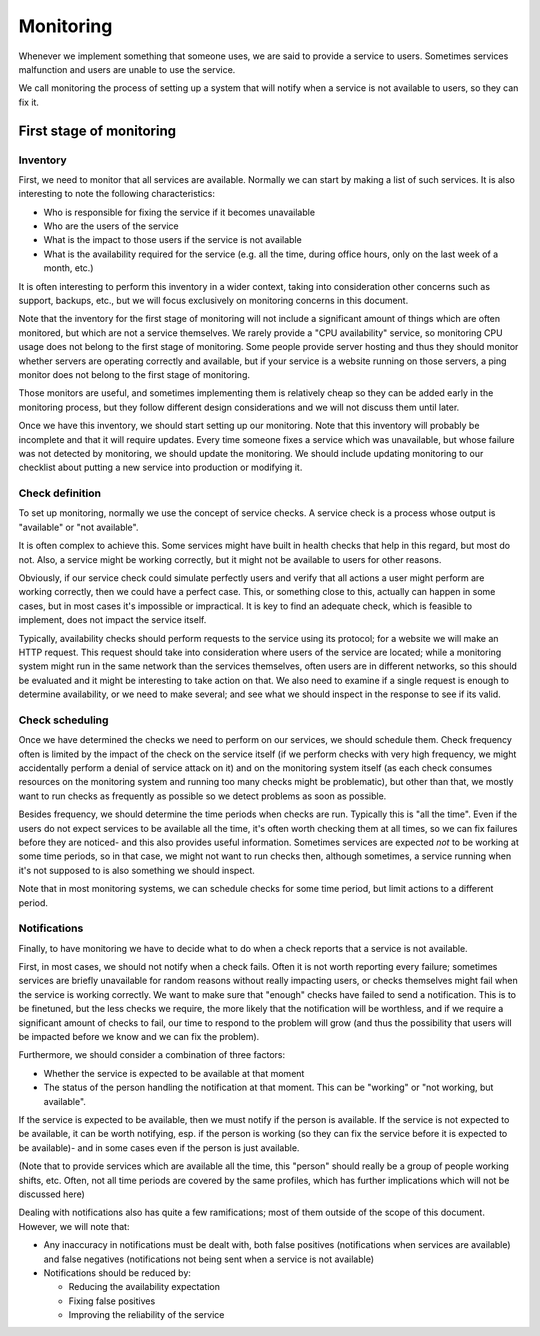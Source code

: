 Monitoring
==========

Whenever we implement something that someone uses, we are said to provide a
service to users. Sometimes services malfunction and users are unable to use
the service.

We call monitoring the process of setting up a system that will notify when
a service is not available to users, so they can fix it.

First stage of monitoring
-------------------------

Inventory
~~~~~~~~~

First, we need to monitor that all services are available. Normally we can start
by making a list of such services. It is also interesting to note the following
characteristics:

* Who is responsible for fixing the service if it becomes unavailable
* Who are the users of the service
* What is the impact to those users if the service is not available
* What is the availability required for the service (e.g. all the time, during
  office hours, only on the last week of a month, etc.)

It is often interesting to perform this inventory in a wider context, taking
into consideration other concerns such as support, backups, etc., but we will
focus exclusively on monitoring concerns in this document.

Note that the inventory for the first stage of monitoring will not include a
significant amount of things which are often monitored, but which are not a
service themselves. We rarely provide a "CPU availability" service, so
monitoring CPU usage does not belong to the first stage of monitoring. Some
people provide server hosting and thus they should monitor whether servers are
operating correctly and available, but if your service is a website running on
those servers, a ping monitor does not belong to the first stage of monitoring.

Those monitors are useful, and sometimes implementing them is relatively cheap
so they can be added early in the monitoring process, but they follow different
design considerations and we will not discuss them until later.

Once we have this inventory, we should start setting up our monitoring. Note
that this inventory will probably be incomplete and that it will require
updates. Every time someone fixes a service which was unavailable, but whose
failure was not detected by monitoring, we should update the monitoring. We
should include updating monitoring to our checklist about putting a new service
into production or modifying it.

Check definition
~~~~~~~~~~~~~~~~

To set up monitoring, normally we use the concept of service checks. A service
check is a process whose output is "available" or "not available".

It is often complex to achieve this. Some services might have built in health
checks that help in this regard, but most do not. Also, a service might be
working correctly, but it might not be available to users for other reasons.

Obviously, if our service check could simulate perfectly users and verify that
all actions a user might perform are working correctly, then we could have a
perfect case. This, or something close to this, actually can happen in some
cases, but in most cases it's impossible or impractical. It is key to find
an adequate check, which is feasible to implement, does not impact the service
itself.

Typically, availability checks should perform requests to the service using its
protocol; for a website we will make an HTTP request. This request should take
into consideration where users of the service are located; while a monitoring
system might run in the same network than the services themselves, often users
are in different networks, so this should be evaluated and it might be
interesting to take action on that. We also need to examine if a single request
is enough to determine availability, or we need to make several; and see what we
should inspect in the response to see if its valid.

Check scheduling
~~~~~~~~~~~~~~~~

Once we have determined the checks we need to perform on our services, we should
schedule them. Check frequency often is limited by the impact of the check on
the service itself (if we perform checks with very high frequency, we might
accidentally perform a denial of service attack on it) and on the monitoring
system itself (as each check consumes resources on the monitoring system and
running too many checks might be problematic), but other than that, we mostly
want to run checks as frequently as possible so we detect problems as soon
as possible.

Besides frequency, we should determine the time periods when checks are run.
Typically this is "all the time". Even if the users do not expect services to be
available all the time, it's often worth checking them at all times, so we can
fix failures before they are noticed- and this also provides useful information.
Sometimes services are expected *not* to be working at some time periods, so in
that case, we might not want to run checks then, although sometimes, a service
running when it's not supposed to is also something we should inspect.

Note that in most monitoring systems, we can schedule checks for some time
period, but limit actions to a different period.

Notifications
~~~~~~~~~~~~~

Finally, to have monitoring we have to decide what to do when a check reports
that a service is not available.

First, in most cases, we should not notify when a check fails. Often it is not
worth reporting every failure; sometimes services are briefly unavailable for
random reasons without really impacting users, or checks themselves might fail
when the service is working correctly. We want to make sure that "enough" checks
have failed to send a notification. This is to be finetuned, but the less checks
we require, the more likely that the notification will be worthless, and if we
require a significant amount of checks to fail, our time to respond to the
problem will grow (and thus the possibility that users will be impacted before
we know and we can fix the problem).

Furthermore, we should consider a combination of three factors:

* Whether the service is expected to be available at that moment
* The status of the person handling the notification at that moment. This can be
  "working" or "not working, but available".

If the service is expected to be available, then we must notify if the person is
available. If the service is not expected to be available, it can be worth
notifying, esp. if the person is working (so they can fix the service before it
is expected to be available)- and in some cases even if the person is just
available.

(Note that to provide services which are available all the time, this "person"
should really be a group of people working shifts, etc. Often, not all time
periods are covered by the same profiles, which has further implications which
will not be discussed here)

Dealing with notifications also has quite a few ramifications; most of them
outside of the scope of this document. However, we will note that:

* Any inaccuracy in notifications must be dealt with, both false positives
  (notifications when services are available) and false negatives (notifications
  not being sent when a service is not available)
* Notifications should be reduced by:

  * Reducing the availability expectation
  * Fixing false positives
  * Improving the reliability of the service
